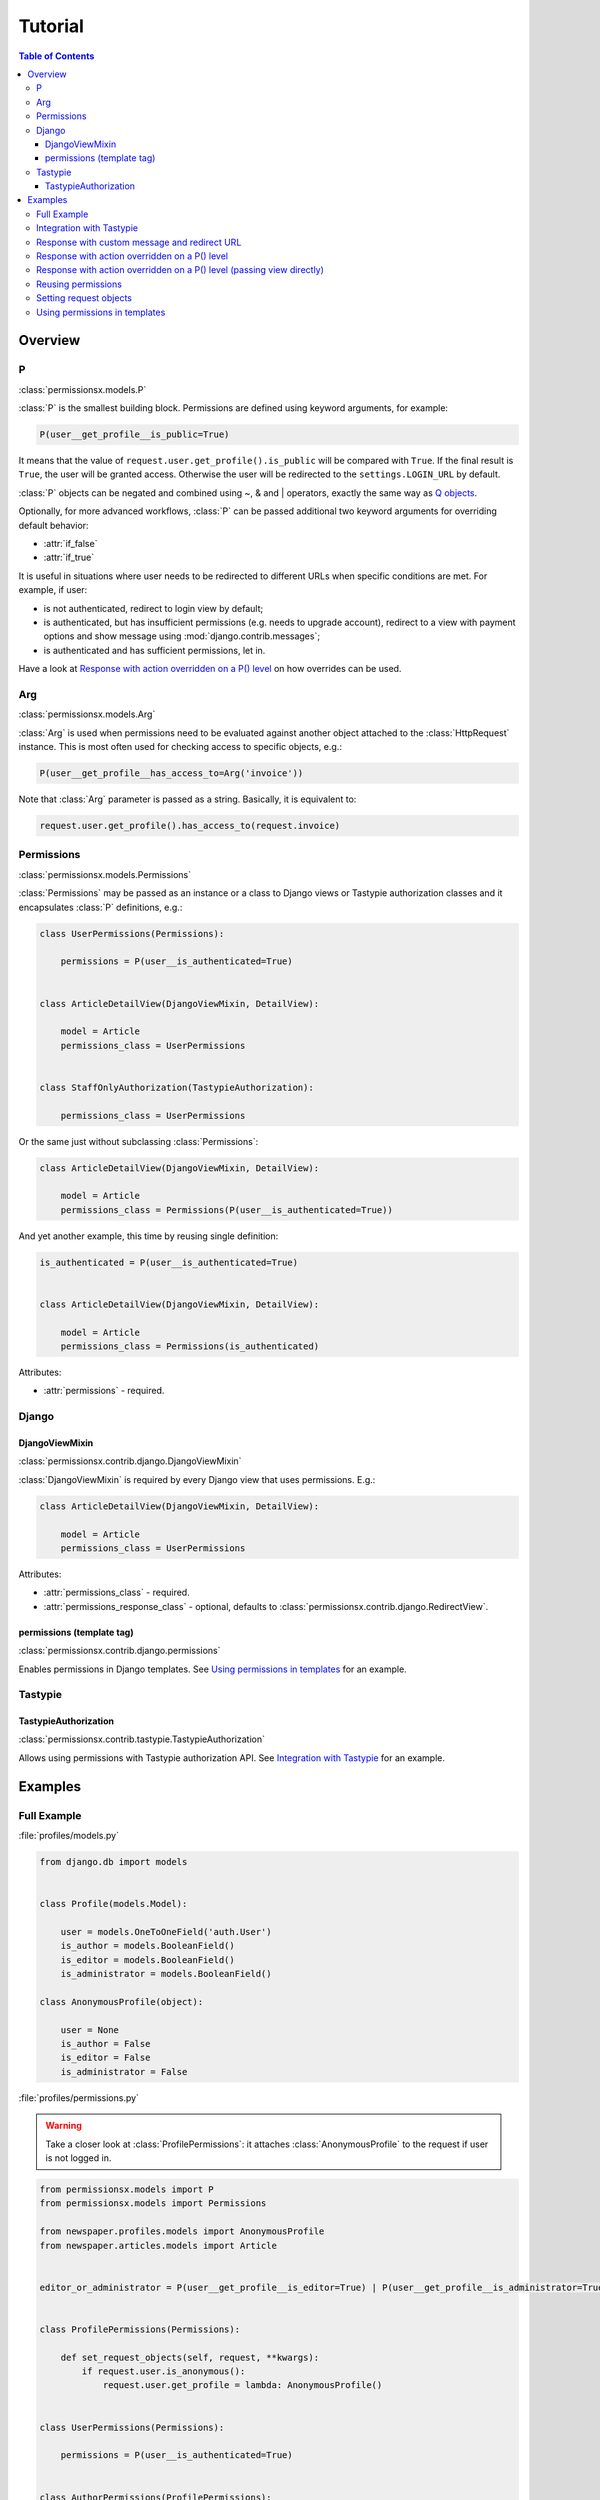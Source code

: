 ========
Tutorial
========

.. contents:: Table of Contents

Overview
========

P
-
:class:`permissionsx.models.P`

:class:`P` is the smallest building block. Permissions are defined using keyword arguments, for example:

.. code-block:: python

    P(user__get_profile__is_public=True)

It means that the value of ``request.user.get_profile().is_public`` will be compared with ``True``. If the final result is ``True``, the user will be granted access. Otherwise the user will be redirected to the ``settings.LOGIN_URL`` by default.

:class:`P` objects can be negated and combined using ~, & and | operators, exactly the same way as `Q objects <https://docs.djangoproject.com/en/1.5/topics/db/queries/#complex-lookups-with-q-objects>`_.

Optionally, for more advanced workflows, :class:`P` can be passed additional two keyword arguments for overriding default behavior:

* :attr:`if_false`
* :attr:`if_true`

It is useful in situations where user needs to be redirected to different URLs when specific conditions are met. For example, if user:

* is not authenticated, redirect to login view by default;
* is authenticated, but has insufficient permissions (e.g. needs to upgrade account), redirect to a view with payment options and show message using :mod:`django.contrib.messages`;
* is authenticated and has sufficient permissions, let in.

Have a look at `Response with action overridden on a P() level`_ on how overrides can be used.

Arg
---
:class:`permissionsx.models.Arg`

:class:`Arg` is used when permissions need to be evaluated against another object attached to the :class:`HttpRequest` instance. This is most often used for checking access to specific objects, e.g.:

.. code-block:: python

    P(user__get_profile__has_access_to=Arg('invoice'))

Note that :class:`Arg` parameter is passed as a string. Basically, it is equivalent to:

.. code-block:: python

    request.user.get_profile().has_access_to(request.invoice)


Permissions
-----------
:class:`permissionsx.models.Permissions`

:class:`Permissions` may be passed as an instance or a class to Django views or Tastypie authorization classes and it encapsulates :class:`P` definitions, e.g.:

.. code-block:: python

        class UserPermissions(Permissions):

            permissions = P(user__is_authenticated=True)


        class ArticleDetailView(DjangoViewMixin, DetailView):

            model = Article
            permissions_class = UserPermissions


        class StaffOnlyAuthorization(TastypieAuthorization):

            permissions_class = UserPermissions


Or the same just without subclassing :class:`Permissions`:

.. code-block:: python

        class ArticleDetailView(DjangoViewMixin, DetailView):

            model = Article
            permissions_class = Permissions(P(user__is_authenticated=True))


And yet another example, this time by reusing single definition:


.. code-block:: python

        is_authenticated = P(user__is_authenticated=True)


        class ArticleDetailView(DjangoViewMixin, DetailView):

            model = Article
            permissions_class = Permissions(is_authenticated)


Attributes:

* :attr:`permissions` - required.


Django
------

DjangoViewMixin
~~~~~~~~~~~~~~~
:class:`permissionsx.contrib.django.DjangoViewMixin`

:class:`DjangoViewMixin` is required by every Django view that uses permissions. E.g.:

.. code-block:: python

    class ArticleDetailView(DjangoViewMixin, DetailView):

        model = Article
        permissions_class = UserPermissions

Attributes:

* :attr:`permissions_class` - required.
* :attr:`permissions_response_class` - optional, defaults to :class:`permissionsx.contrib.django.RedirectView`.

permissions (template tag)
~~~~~~~~~~~~~~~~~~~~~~~~~~
:class:`permissionsx.contrib.django.permissions`

Enables permissions in Django templates. See `Using permissions in templates`_ for an example.

Tastypie
--------

TastypieAuthorization
~~~~~~~~~~~~~~~~~~~~~
:class:`permissionsx.contrib.tastypie.TastypieAuthorization`

Allows using permissions with Tastypie authorization API. See `Integration with Tastypie`_ for an example.

Examples
========

Full Example
------------

:file:`profiles/models.py`

.. code-block:: python

        from django.db import models


        class Profile(models.Model):

            user = models.OneToOneField('auth.User')
            is_author = models.BooleanField()
            is_editor = models.BooleanField()
            is_administrator = models.BooleanField()

        class AnonymousProfile(object):

            user = None
            is_author = False
            is_editor = False
            is_administrator = False


:file:`profiles/permissions.py`

.. warning:: Take a closer look at :class:`ProfilePermissions`: it attaches :class:`AnonymousProfile` to the request if user is not logged in.

.. code-block:: python

        from permissionsx.models import P
        from permissionsx.models import Permissions

        from newspaper.profiles.models import AnonymousProfile
        from newspaper.articles.models import Article


        editor_or_administrator = P(user__get_profile__is_editor=True) | P(user__get_profile__is_administrator=True)


        class ProfilePermissions(Permissions):

            def set_request_objects(self, request, **kwargs):
                if request.user.is_anonymous():
                    request.user.get_profile = lambda: AnonymousProfile()


        class UserPermissions(Permissions):

            permissions = P(user__is_authenticated=True)


        class AuthorPermissions(ProfilePermissions):

            permissions = P(user__get_profile__is_author=True) | editor_or_administrator


        class StaffPermissions(ProfilePermissions):

            permissions = editor_or_administrator


:file:`articles/views.py`

.. code-block:: python

        from django.views.generic import (
            ListView,
            DeleteView,
        )
        from django.core.urlresolvers import reverse_lazy

        from permissionsx.contrib.django import DjangoViewMixin

        from newspaper.profiles.permissions import (
            AuthorPermissions,
            StaffPermissions,
        )
        from newspaper.articles.models import Article


        class ArticleListView(DjangoViewMixin, ListView):

            queryset = Article.objects.filter(is_published=True)
            permissions_class = AuthorPermissions


        class ArticleDeleteView(DjangoViewMixin, DeleteView):

            model = Article
            success_url = reverse_lazy('article_list')
            permissions_class = StaffPermissions


:file:`articles/templates/articles/comment_list.html`

.. code-block:: html

        {% load permissionsx_tags %}

        {% permissions "newspaper.profiles.permissions.StaffPermissions" as comment_blocking_granted %}

        {% if comment_blocking_granted %}
            <a href="#" class="btn block-comment" data-comment-id="{{ comment.pk }}">Block this comment</a>
        {% endif %}

        {% comment %}NOTE: Checks permissions for objects in a list.{% endcomment %}
        {% for object in object_list %}
            {% permissions "newspaper.profiles.permissions.AuthorIfNotPublishedPermissions" slug=object.slug as can_change_object_granted %}
            {% if can_change_object_granted %}
                <a href="{% url 'article_update' object.slug %}" class="bt btnn-success">Edit</a>
                <a href="{% url 'article_delete' object.slug %}" class="btn btn-danger">Delete</a>
            {% endif %}
                <a href="{% url 'article_view' object.slug %}" class="btn btn-whatever">View</a>
        {% endfor $}


Integration with Tastypie
-------------------------

:file:`articles/api.py`

.. code-block:: python

        from permissionsx.contrib.tastypie import TastypieAuthorization

        from newspaper.profiles.permissions import (
            UserPermissions,
            StaffPermissions,
        )
        from newspaper.articles.models import (
            Article,
            Comment,
        )


        class StaffOnlyAuthorization(TastypieAuthorization):

            permissions_class = StaffPermissions


        class CommentingAuthorization(TastypieAuthorization):

            permissions_class = UserPermissions

            def create_list(self, object_list, bundle):
                raise Unauthorized()

            def update_list(self, object_list, bundle):
                raise Unauthorized()

            def update_detail(self, object_list, bundle):
                # NOTE: This overrides `self.permissions` just for this single case.
                return StaffPermissions().check_permissions(bundle.request)

            def delete_list(self, object_list, bundle):
                raise Unauthorized()

            def delete_detail(self, object_list, bundle):
                raise Unauthorized()


Response with custom message and redirect URL
---------------------------------------------

:file:`articles/views.py`

.. code-block:: python

        from django.contrib import messages
        from django.core.urlresolvers import reverse_lazy
        from django.utils.translation import ugettext_lazy as _
        from django.views.generic import CreateView

        from permissionsx.contrib.django import DjangoViewMixin
        from permissionsx.contrib.django import MessageRedirectView

        from newspaper.profiles.permissions import StaffPermissions
        from newspaper.articles.models import Article
        from newspaper.articles.forms import ArticleCreateForm


        class NotStaffRedirectView(MessageRedirectView):

            message = (messages.warning, _('Insufficient permissions!'))
            redirect_url = reverse_lazy('account_login')


        class ArticleCreateView(DjangoViewMixin, CreateView):

            model = Article
            success_url = reverse_lazy('article_list')
            form_class = ArticleCreateForm
            permissions_class = StaffPermissions
            permissions_response_class = NotStaffRedirectView


Response with action overridden on a P() level
----------------------------------------------

:file:`articles/views.py`

.. code-block:: python

        from django.contrib import messages
        from django.core.urlresolvers import reverse_lazy
        from django.utils.translation import ugettext_lazy as _
        from django.views.generic import ListView

        from permissionsx.models import P
        from permissionsx.models import Permissions
        from permissionsx.contrib.django import DjangoViewMixin
        from permissionsx.contrib.django import MessageRedirectView


        class NotStaffRedirectView(MessageRedirectView):

            message = (messages.warning, _('Insufficient permissions!'))
            redirect_url = reverse_lazy('account_login')


        class ArticleListView(DjangoViewMixin, ListView):

            permissions_class = Permissions(
                P(user__is_staff=True, if_false=NotStaffRedirectView.as_view())
            )



Response with action overridden on a P() level (passing view directly)
----------------------------------------------------------------------

:file:`articles/views.py`

.. code-block:: python

        from django.contrib import messages
        from django.core.urlresolvers import reverse_lazy
        from django.utils.translation import ugettext_lazy as _
        from django.views.generic import ListView

        from permissionsx.models import P
        from permissionsx.models import Permissions
        from permissionsx.contrib.django import DjangoViewMixin
        from permissionsx.contrib.django import MessageRedirectView


        class ArticleListView(DjangoViewMixin, ListView):

            permissions_class = Permissions(
                P(user__is_staff=True,
                    if_false=MessageRedirectView.as_view(
                        redirect_url=reverse_lazy('account_login'),
                        message=(messages.warning, _('Error!')),
                    )
                )
            )


Reusing permissions
-------------------

:file:`articles/permissions.py`

.. code-block:: python

        editor_or_administrator = P(user__get_profile__is_editor=True) | P(user__get_profile__is_administrator=True)

        class AuthorIfNotPublishedPermissions(ProfilePermissions):

            permissions = editor_or_administrator

            def get_permissions(self, request=None):
                return self.permissions | P(
                    P(user__get_profile__is_author=True) &
                    P(article__is_published=False) &
                    P(article__author=request.user)
                )


Setting request objects
-----------------------

:file:`articles/permissions.py`

.. code-block:: python

        class ArticlePermissions(ProfilePermissions):

            permissions = P(user__is_authenticated)

            def set_request_objects(self, request, **kwargs):
                request.article = Article.objects.get(slug=kwargs.get('slug'))


Using permissions in templates
------------------------------

:file:`templates/base.html`

.. code-block:: html

        {% load permissionsx_tags %}

        {% permissions 'newspaper.profiles.permissions.AuthorPermissions' as user_is_author %}
        {% permissions 'newspaper.profiles.permissions.StaffPermissions' as user_is_staff %}
        {% permissions 'newspaper.profiles.permissions.AdministratorPermissions' as user_is_administrator %}

        <ul id="utility-navigation>
            {% if user_is_administrator %}
                <a href="#">Add a new author</a>
            {% endif %}
            {% if user_is_staff %}
                <a href="#">Publish article</a>
            {% endif %}
        </ul>

:file:`templates/articles/article_detail.html`

.. code-block:: html

        {% extends "base.html" %}

        {% if user_is_author %}
            <a href="#">Write article</a>
        {% endif %}
